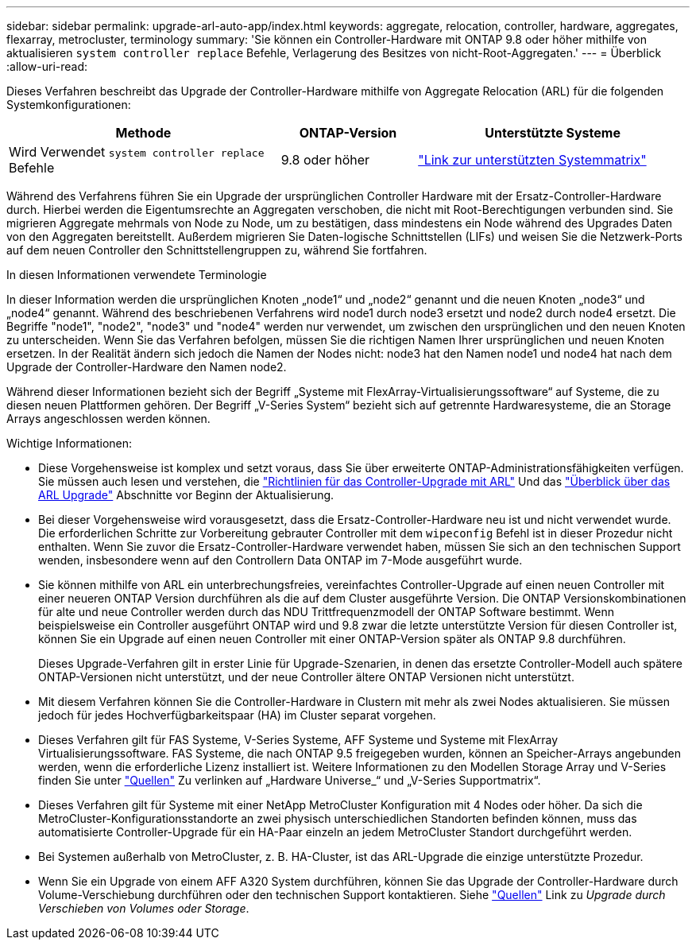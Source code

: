 ---
sidebar: sidebar 
permalink: upgrade-arl-auto-app/index.html 
keywords: aggregate, relocation, controller, hardware, aggregates, flexarray, metrocluster, terminology 
summary: 'Sie können ein Controller-Hardware mit ONTAP 9.8 oder höher mithilfe von aktualisieren `system controller replace` Befehle, Verlagerung des Besitzes von nicht-Root-Aggregaten.' 
---
= Überblick
:allow-uri-read: 


[role="lead lead"]
Dieses Verfahren beschreibt das Upgrade der Controller-Hardware mithilfe von Aggregate Relocation (ARL) für die folgenden Systemkonfigurationen:

[cols="40,20,40"]
|===
| Methode | ONTAP-Version | Unterstützte Systeme 


| Wird Verwendet `system controller replace` Befehle | 9.8 oder höher | link:decide_to_use_the_aggregate_relocation_guide.html#sys_commands_98_supported_systems["Link zur unterstützten Systemmatrix"] 
|===
Während des Verfahrens führen Sie ein Upgrade der ursprünglichen Controller Hardware mit der Ersatz-Controller-Hardware durch. Hierbei werden die Eigentumsrechte an Aggregaten verschoben, die nicht mit Root-Berechtigungen verbunden sind. Sie migrieren Aggregate mehrmals von Node zu Node, um zu bestätigen, dass mindestens ein Node während des Upgrades Daten von den Aggregaten bereitstellt. Außerdem migrieren Sie Daten-logische Schnittstellen (LIFs) und weisen Sie die Netzwerk-Ports auf dem neuen Controller den Schnittstellengruppen zu, während Sie fortfahren.

.In diesen Informationen verwendete Terminologie
In dieser Information werden die ursprünglichen Knoten „node1“ und „node2“ genannt und die neuen Knoten „node3“ und „node4“ genannt. Während des beschriebenen Verfahrens wird node1 durch node3 ersetzt und node2 durch node4 ersetzt. Die Begriffe "node1", "node2", "node3" und "node4" werden nur verwendet, um zwischen den ursprünglichen und den neuen Knoten zu unterscheiden. Wenn Sie das Verfahren befolgen, müssen Sie die richtigen Namen Ihrer ursprünglichen und neuen Knoten ersetzen. In der Realität ändern sich jedoch die Namen der Nodes nicht: node3 hat den Namen node1 und node4 hat nach dem Upgrade der Controller-Hardware den Namen node2.

Während dieser Informationen bezieht sich der Begriff „Systeme mit FlexArray-Virtualisierungssoftware“ auf Systeme, die zu diesen neuen Plattformen gehören. Der Begriff „V-Series System“ bezieht sich auf getrennte Hardwaresysteme, die an Storage Arrays angeschlossen werden können.

.Wichtige Informationen:
* Diese Vorgehensweise ist komplex und setzt voraus, dass Sie über erweiterte ONTAP-Administrationsfähigkeiten verfügen. Sie müssen auch lesen und verstehen, die link:guidelines_for_upgrading_controllers_with_arl.html["Richtlinien für das Controller-Upgrade mit ARL"] Und das link:overview_of_the_arl_upgrade.html["Überblick über das ARL Upgrade"] Abschnitte vor Beginn der Aktualisierung.
* Bei dieser Vorgehensweise wird vorausgesetzt, dass die Ersatz-Controller-Hardware neu ist und nicht verwendet wurde. Die erforderlichen Schritte zur Vorbereitung gebrauter Controller mit dem `wipeconfig` Befehl ist in dieser Prozedur nicht enthalten. Wenn Sie zuvor die Ersatz-Controller-Hardware verwendet haben, müssen Sie sich an den technischen Support wenden, insbesondere wenn auf den Controllern Data ONTAP im 7-Mode ausgeführt wurde.
* Sie können mithilfe von ARL ein unterbrechungsfreies, vereinfachtes Controller-Upgrade auf einen neuen Controller mit einer neueren ONTAP Version durchführen als die auf dem Cluster ausgeführte Version. Die ONTAP Versionskombinationen für alte und neue Controller werden durch das NDU Trittfrequenzmodell der ONTAP Software bestimmt. Wenn beispielsweise ein Controller ausgeführt ONTAP wird und 9.8 zwar die letzte unterstützte Version für diesen Controller ist, können Sie ein Upgrade auf einen neuen Controller mit einer ONTAP-Version später als ONTAP 9.8 durchführen.
+
Dieses Upgrade-Verfahren gilt in erster Linie für Upgrade-Szenarien, in denen das ersetzte Controller-Modell auch spätere ONTAP-Versionen nicht unterstützt, und der neue Controller ältere ONTAP Versionen nicht unterstützt.

* Mit diesem Verfahren können Sie die Controller-Hardware in Clustern mit mehr als zwei Nodes aktualisieren. Sie müssen jedoch für jedes Hochverfügbarkeitspaar (HA) im Cluster separat vorgehen.
* Dieses Verfahren gilt für FAS Systeme, V-Series Systeme, AFF Systeme und Systeme mit FlexArray Virtualisierungssoftware. FAS Systeme, die nach ONTAP 9.5 freigegeben wurden, können an Speicher-Arrays angebunden werden, wenn die erforderliche Lizenz installiert ist. Weitere Informationen zu den Modellen Storage Array und V-Series finden Sie unter link:other_references.html["Quellen"] Zu verlinken auf „Hardware Universe_“ und „V-Series Supportmatrix“.
* Dieses Verfahren gilt für Systeme mit einer NetApp MetroCluster Konfiguration mit 4 Nodes oder höher. Da sich die MetroCluster-Konfigurationsstandorte an zwei physisch unterschiedlichen Standorten befinden können, muss das automatisierte Controller-Upgrade für ein HA-Paar einzeln an jedem MetroCluster Standort durchgeführt werden.
* Bei Systemen außerhalb von MetroCluster, z. B. HA-Cluster, ist das ARL-Upgrade die einzige unterstützte Prozedur.
* Wenn Sie ein Upgrade von einem AFF A320 System durchführen, können Sie das Upgrade der Controller-Hardware durch Volume-Verschiebung durchführen oder den technischen Support kontaktieren. Siehe link:other_references.html["Quellen"] Link zu _Upgrade durch Verschieben von Volumes oder Storage_.

